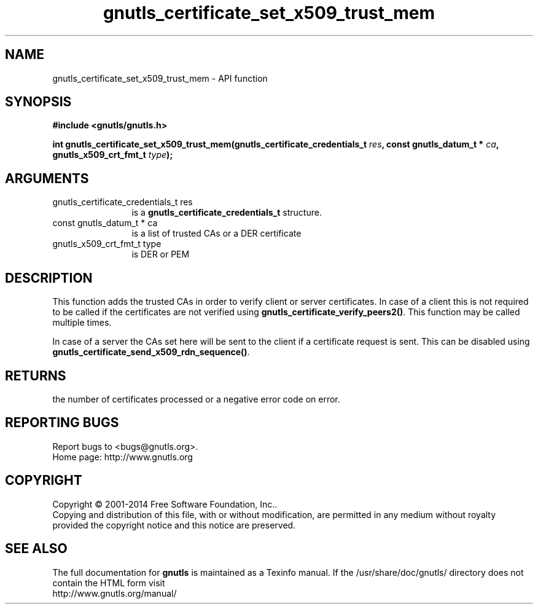 .\" DO NOT MODIFY THIS FILE!  It was generated by gdoc.
.TH "gnutls_certificate_set_x509_trust_mem" 3 "3.3.21" "gnutls" "gnutls"
.SH NAME
gnutls_certificate_set_x509_trust_mem \- API function
.SH SYNOPSIS
.B #include <gnutls/gnutls.h>
.sp
.BI "int gnutls_certificate_set_x509_trust_mem(gnutls_certificate_credentials_t " res ", const gnutls_datum_t * " ca ", gnutls_x509_crt_fmt_t " type ");"
.SH ARGUMENTS
.IP "gnutls_certificate_credentials_t res" 12
is a \fBgnutls_certificate_credentials_t\fP structure.
.IP "const gnutls_datum_t * ca" 12
is a list of trusted CAs or a DER certificate
.IP "gnutls_x509_crt_fmt_t type" 12
is DER or PEM
.SH "DESCRIPTION"
This function adds the trusted CAs in order to verify client or
server certificates. In case of a client this is not required to be
called if the certificates are not verified using
\fBgnutls_certificate_verify_peers2()\fP.  This function may be called
multiple times.

In case of a server the CAs set here will be sent to the client if
a certificate request is sent. This can be disabled using
\fBgnutls_certificate_send_x509_rdn_sequence()\fP.
.SH "RETURNS"
the number of certificates processed or a negative error code
on error.
.SH "REPORTING BUGS"
Report bugs to <bugs@gnutls.org>.
.br
Home page: http://www.gnutls.org

.SH COPYRIGHT
Copyright \(co 2001-2014 Free Software Foundation, Inc..
.br
Copying and distribution of this file, with or without modification,
are permitted in any medium without royalty provided the copyright
notice and this notice are preserved.
.SH "SEE ALSO"
The full documentation for
.B gnutls
is maintained as a Texinfo manual.
If the /usr/share/doc/gnutls/
directory does not contain the HTML form visit
.B
.IP http://www.gnutls.org/manual/
.PP
